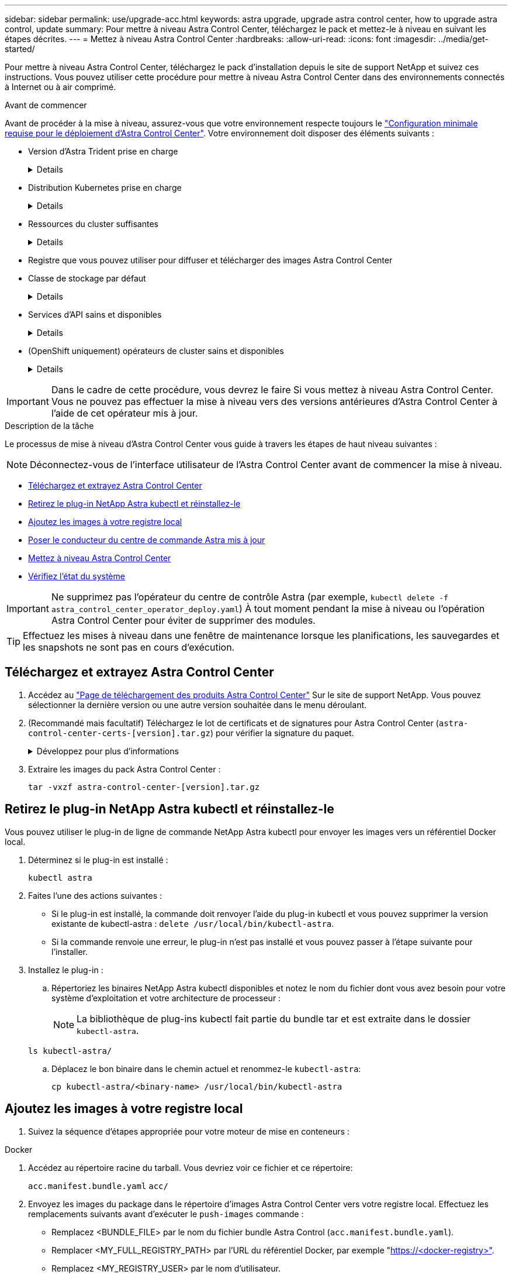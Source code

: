 ---
sidebar: sidebar 
permalink: use/upgrade-acc.html 
keywords: astra upgrade, upgrade astra control center, how to upgrade astra control, update 
summary: Pour mettre à niveau Astra Control Center, téléchargez le pack et mettez-le à niveau en suivant les étapes décrites. 
---
= Mettez à niveau Astra Control Center
:hardbreaks:
:allow-uri-read: 
:icons: font
:imagesdir: ../media/get-started/


[role="lead"]
Pour mettre à niveau Astra Control Center, téléchargez le pack d'installation depuis le site de support NetApp et suivez ces instructions. Vous pouvez utiliser cette procédure pour mettre à niveau Astra Control Center dans des environnements connectés à Internet ou à air comprimé.

.Avant de commencer
Avant de procéder à la mise à niveau, assurez-vous que votre environnement respecte toujours le link:../get-started/requirements.html["Configuration minimale requise pour le déploiement d'Astra Control Center"^]. Votre environnement doit disposer des éléments suivants :

* Version d'Astra Trident prise en charge
+
[%collapsible]
====
Déterminez la version de Trident que vous exécutez :

[source, console]
----
kubectl get tridentversion -n trident
----
Reportez-vous à la section https://docs.netapp.com/us-en/trident/trident-managing-k8s/upgrade-trident.html#determine-the-version-to-upgrade-to["Documentation Astra Trident"] pour effectuer une mise à niveau à partir d'une ancienne version.


WARNING: Vous devez effectuer une mise à niveau vers Astra Trident 22.10 * AVANT* pour la mise à niveau vers Kubernetes 1.25.

====
* Distribution Kubernetes prise en charge
+
[%collapsible]
====
Déterminez la version Kubernetes que vous exécutez :

[source, console]
----
kubectl get nodes -o wide
----
====
* Ressources du cluster suffisantes
+
[%collapsible]
====
Déterminer les ressources disponibles du cluster :

[source, console]
----
kubectl describe node <node name>
----
====
* Registre que vous pouvez utiliser pour diffuser et télécharger des images Astra Control Center
* Classe de stockage par défaut
+
[%collapsible]
====
Déterminez votre classe de stockage par défaut :

[source, console]
----
kubectl get storageclass
----
====
* Services d'API sains et disponibles
+
[%collapsible]
====
Assurez-vous que tous les services API sont en état de santé et disponibles :

[source, console]
----
kubectl get apiservices
----
====
* (OpenShift uniquement) opérateurs de cluster sains et disponibles
+
[%collapsible]
====
S'assurer que tous les opérateurs du groupe d'instruments sont en état de fonctionnement et disponibles.

[source, console]
----
kubectl get clusteroperators
----
====



IMPORTANT: Dans le cadre de cette procédure, vous devrez le faire  Si vous mettez à niveau Astra Control Center. Vous ne pouvez pas effectuer la mise à niveau vers des versions antérieures d'Astra Control Center à l'aide de cet opérateur mis à jour.

.Description de la tâche
Le processus de mise à niveau d'Astra Control Center vous guide à travers les étapes de haut niveau suivantes :


NOTE: Déconnectez-vous de l'interface utilisateur de l'Astra Control Center avant de commencer la mise à niveau.

* <<Téléchargez et extrayez Astra Control Center>>
* <<Retirez le plug-in NetApp Astra kubectl et réinstallez-le>>
* <<Ajoutez les images à votre registre local>>
* <<Poser le conducteur du centre de commande Astra mis à jour>>
* <<Mettez à niveau Astra Control Center>>
* <<Vérifiez l'état du système>>



IMPORTANT: Ne supprimez pas l'opérateur du centre de contrôle Astra (par exemple, `kubectl delete -f astra_control_center_operator_deploy.yaml`) À tout moment pendant la mise à niveau ou l'opération Astra Control Center pour éviter de supprimer des modules.


TIP: Effectuez les mises à niveau dans une fenêtre de maintenance lorsque les planifications, les sauvegardes et les snapshots ne sont pas en cours d'exécution.



== Téléchargez et extrayez Astra Control Center

. Accédez au https://mysupport.netapp.com/site/products/all/details/astra-control-center/downloads-tab["Page de téléchargement des produits Astra Control Center"^] Sur le site de support NetApp. Vous pouvez sélectionner la dernière version ou une autre version souhaitée dans le menu déroulant.
. (Recommandé mais facultatif) Téléchargez le lot de certificats et de signatures pour Astra Control Center (`astra-control-center-certs-[version].tar.gz`) pour vérifier la signature du paquet.
+
.Développez pour plus d'informations
[%collapsible]
====
[source, console]
----
tar -vxzf astra-control-center-certs-[version].tar.gz
----
[source, console]
----
openssl dgst -sha256 -verify certs/AstraControlCenter-public.pub -signature certs/astra-control-center-[version].tar.gz.sig astra-control-center-[version].tar.gz
----
La sortie s'affiche `Verified OK` une fois la vérification terminée.

====
. Extraire les images du pack Astra Control Center :
+
[source, console]
----
tar -vxzf astra-control-center-[version].tar.gz
----




== Retirez le plug-in NetApp Astra kubectl et réinstallez-le

Vous pouvez utiliser le plug-in de ligne de commande NetApp Astra kubectl pour envoyer les images vers un référentiel Docker local.

. Déterminez si le plug-in est installé :
+
[source, console]
----
kubectl astra
----
. Faites l'une des actions suivantes :
+
** Si le plug-in est installé, la commande doit renvoyer l'aide du plug-in kubectl et vous pouvez supprimer la version existante de kubectl-astra : `delete /usr/local/bin/kubectl-astra`.
** Si la commande renvoie une erreur, le plug-in n'est pas installé et vous pouvez passer à l'étape suivante pour l'installer.


. Installez le plug-in :
+
.. Répertoriez les binaires NetApp Astra kubectl disponibles et notez le nom du fichier dont vous avez besoin pour votre système d'exploitation et votre architecture de processeur :
+

NOTE: La bibliothèque de plug-ins kubectl fait partie du bundle tar et est extraite dans le dossier `kubectl-astra`.

+
[source, console]
----
ls kubectl-astra/
----
.. Déplacez le bon binaire dans le chemin actuel et renommez-le `kubectl-astra`:
+
[source, console]
----
cp kubectl-astra/<binary-name> /usr/local/bin/kubectl-astra
----






== Ajoutez les images à votre registre local

. Suivez la séquence d'étapes appropriée pour votre moteur de mise en conteneurs :


[role="tabbed-block"]
====
.Docker
--
. Accédez au répertoire racine du tarball. Vous devriez voir ce fichier et ce répertoire:
+
`acc.manifest.bundle.yaml`
`acc/`

. Envoyez les images du package dans le répertoire d'images Astra Control Center vers votre registre local. Effectuez les remplacements suivants avant d'exécuter le `push-images` commande :
+
** Remplacez <BUNDLE_FILE> par le nom du fichier bundle Astra Control (`acc.manifest.bundle.yaml`).
** Remplacer <MY_FULL_REGISTRY_PATH> par l'URL du référentiel Docker, par exemple "https://<docker-registry>"[].
** Remplacez <MY_REGISTRY_USER> par le nom d'utilisateur.
** Remplacez <MY_REGISTRY_TOKEN> par un jeton autorisé pour le registre.
+
[source, console]
----
kubectl astra packages push-images -m <BUNDLE_FILE> -r <MY_FULL_REGISTRY_PATH> -u <MY_REGISTRY_USER> -p <MY_REGISTRY_TOKEN>
----




--
.Podman
--
. Accédez au répertoire racine du tarball. Vous devriez voir ce fichier et ce répertoire:
+
`acc.manifest.bundle.yaml`
`acc/`

. Connectez-vous à votre registre :
+
[source, console]
----
podman login <YOUR_REGISTRY>
----
. Préparez et exécutez l'un des scripts suivants qui est personnalisé pour la version de Podman que vous utilisez. Remplacez <MY_FULL_REGISTRY_PATH> par l'URL de votre référentiel qui inclut tous les sous-répertoires.
+
[source, subs="specialcharacters,quotes"]
----
*Podman 4*
----
+
[source, console]
----
export REGISTRY=<MY_FULL_REGISTRY_PATH>
export PACKAGENAME=acc
export PACKAGEVERSION=23.07.0-25
export DIRECTORYNAME=acc
for astraImageFile in $(ls ${DIRECTORYNAME}/images/*.tar) ; do
astraImage=$(podman load --input ${astraImageFile} | sed 's/Loaded image: //')
astraImageNoPath=$(echo ${astraImage} | sed 's:.*/::')
podman tag ${astraImageNoPath} ${REGISTRY}/netapp/astra/${PACKAGENAME}/${PACKAGEVERSION}/${astraImageNoPath}
podman push ${REGISTRY}/netapp/astra/${PACKAGENAME}/${PACKAGEVERSION}/${astraImageNoPath}
done
----
+
[source, subs="specialcharacters,quotes"]
----
*Podman 3*
----
+
[source, console]
----
export REGISTRY=<MY_FULL_REGISTRY_PATH>
export PACKAGENAME=acc
export PACKAGEVERSION=23.07.0-25
export DIRECTORYNAME=acc
for astraImageFile in $(ls ${DIRECTORYNAME}/images/*.tar) ; do
astraImage=$(podman load --input ${astraImageFile} | sed 's/Loaded image: //')
astraImageNoPath=$(echo ${astraImage} | sed 's:.*/::')
podman tag ${astraImageNoPath} ${REGISTRY}/netapp/astra/${PACKAGENAME}/${PACKAGEVERSION}/${astraImageNoPath}
podman push ${REGISTRY}/netapp/astra/${PACKAGENAME}/${PACKAGEVERSION}/${astraImageNoPath}
done
----
+

NOTE: Le chemin d'accès à l'image que le script crée doit ressembler aux éléments suivants, selon la configuration de votre registre :

+
[listing]
----
https://netappdownloads.jfrog.io/docker-astra-control-prod/netapp/astra/acc/23.07.0-25/image:version
----


--
====


== Poser le conducteur du centre de commande Astra mis à jour

. Modifier le répertoire :
+
[source, console]
----
cd manifests
----
. Modifiez le yaml de déploiement de l'opérateur Astra Control Center (`astra_control_center_operator_deploy.yaml`) pour faire référence à votre registre local et à votre secret.
+
[source, console]
----
vim astra_control_center_operator_deploy.yaml
----
+
.. Si vous utilisez un registre qui nécessite une authentification, remplacez ou modifiez la ligne par défaut de `imagePullSecrets: []` avec les éléments suivants :
+
[source, console]
----
imagePullSecrets: [{name: astra-registry-cred}]
----
.. Changer `ASTRA_IMAGE_REGISTRY` pour le `kube-rbac-proxy` image dans le chemin du registre où vous avez poussé les images dans un <<Ajoutez les images à votre registre local,étape précédente>>.
.. Changer `ASTRA_IMAGE_REGISTRY` pour le `acc-operator` image dans le chemin du registre où vous avez poussé les images dans un <<Ajoutez les images à votre registre local,étape précédente>>.
.. Ajoutez les valeurs suivantes à la `env` section :
+
[source, console]
----
- name: ACCOP_HELM_UPGRADETIMEOUT
  value: 300m
----


+
.Exemple astra_control_Center_Operator_Deploy.yaml :
[%collapsible]
====
[listing, subs="+quotes"]
----
apiVersion: apps/v1
kind: Deployment
metadata:
  labels:
    control-plane: controller-manager
  name: acc-operator-controller-manager
  namespace: netapp-acc-operator
spec:
  replicas: 1
  selector:
    matchLabels:
      control-plane: controller-manager
  strategy:
    type: Recreate
  template:
    metadata:
      labels:
        control-plane: controller-manager
    spec:
      containers:
      - args:
        - --secure-listen-address=0.0.0.0:8443
        - --upstream=http://127.0.0.1:8080/
        - --logtostderr=true
        - --v=10
        *image: ASTRA_IMAGE_REGISTRY/kube-rbac-proxy:v4.8.0*
        name: kube-rbac-proxy
        ports:
        - containerPort: 8443
          name: https
      - args:
        - --health-probe-bind-address=:8081
        - --metrics-bind-address=127.0.0.1:8080
        - --leader-elect
        env:
        - name: ACCOP_LOG_LEVEL
          value: "2"
        *- name: ACCOP_HELM_UPGRADETIMEOUT*
          *value: 300m*
        *image: ASTRA_IMAGE_REGISTRY/acc-operator:23.07.25*
        imagePullPolicy: IfNotPresent
        livenessProbe:
          httpGet:
            path: /healthz
            port: 8081
          initialDelaySeconds: 15
          periodSeconds: 20
        name: manager
        readinessProbe:
          httpGet:
            path: /readyz
            port: 8081
          initialDelaySeconds: 5
          periodSeconds: 10
        resources:
          limits:
            cpu: 300m
            memory: 750Mi
          requests:
            cpu: 100m
            memory: 75Mi
        securityContext:
          allowPrivilegeEscalation: false
      *imagePullSecrets: []*
      securityContext:
        runAsUser: 65532
      terminationGracePeriodSeconds: 10
----
====
. Installez le nouveau conducteur du centre de contrôle Astra :
+
[source, console]
----
kubectl apply -f astra_control_center_operator_deploy.yaml
----
+
.Exemple de réponse :
[%collapsible]
====
[listing]
----
namespace/netapp-acc-operator unchanged
customresourcedefinition.apiextensions.k8s.io/astracontrolcenters.astra.netapp.io configured
role.rbac.authorization.k8s.io/acc-operator-leader-election-role unchanged
clusterrole.rbac.authorization.k8s.io/acc-operator-manager-role configured
clusterrole.rbac.authorization.k8s.io/acc-operator-metrics-reader unchanged
clusterrole.rbac.authorization.k8s.io/acc-operator-proxy-role unchanged
rolebinding.rbac.authorization.k8s.io/acc-operator-leader-election-rolebinding unchanged
clusterrolebinding.rbac.authorization.k8s.io/acc-operator-manager-rolebinding configured
clusterrolebinding.rbac.authorization.k8s.io/acc-operator-proxy-rolebinding unchanged
configmap/acc-operator-manager-config unchanged
service/acc-operator-controller-manager-metrics-service unchanged
deployment.apps/acc-operator-controller-manager configured
----
====
. Vérifiez que les pods sont en cours d'exécution :
+
[source, console]
----
kubectl get pods -n netapp-acc-operator
----




== Mettez à niveau Astra Control Center

. Modifiez la ressource personnalisée Astra Control Center (CR) :
+
[source, console]
----
kubectl edit AstraControlCenter -n [netapp-acc or custom namespace]
----
. Modifier le numéro de version de l'Astra (`astraVersion` intérieur de `spec`) vers la version que vous mettez à niveau vers :
+
[listing, subs="+quotes"]
----
spec:
  accountName: "Example"
  *astraVersion: "[Version number]"*
----
. Vérifiez que le chemin du registre d'images correspond au chemin du registre vers lequel vous avez poussé les images dans un <<Ajoutez les images à votre registre local,étape précédente>>. Mise à jour `imageRegistry` intérieur de `spec` si le registre a changé depuis votre dernière installation.
+
[listing]
----
  imageRegistry:
    name: "[your_registry_path]"
----
. Ajoutez les éléments suivants à votre `crds` configuration à l'intérieur de `spec`:
+
[source, console]
----
crds:
  shouldUpgrade: true
----
. Ajoutez les lignes suivantes dans `additionalValues` intérieur de `spec` Dans le CR Astra Control Center :
+
[source, console]
----
additionalValues:
    nautilus:
      startupProbe:
        periodSeconds: 30
        failureThreshold: 600
    polaris-keycloak:
      livenessProbe:
        initialDelaySeconds: 180
      readinessProbe:
        initialDelaySeconds: 180
----
. Enregistrez et quittez l'éditeur de fichiers. Les modifications seront appliquées et la mise à niveau commencera.
. (Facultatif) Vérifiez que les modules se terminent et deviennent disponibles à nouveau :
+
[source, console]
----
watch kubectl get pods -n [netapp-acc or custom namespace]
----
. Attendez que les conditions d'état de l'Astra Control indiquent que la mise à niveau est terminée et prête (`True`) :
+
[source, console]
----
kubectl get AstraControlCenter -n [netapp-acc or custom namespace]
----
+
Réponse :

+
[listing]
----
NAME    UUID                                      VERSION     ADDRESS         READY
astra   9aa5fdae-4214-4cb7-9976-5d8b4c0ce27f      23.07.0-25   10.111.111.111  True
----
+

NOTE: Pour surveiller le statut de la mise à niveau pendant l'opération, exécutez la commande suivante : `kubectl get AstraControlCenter -o yaml -n [netapp-acc or custom namespace]`

+

NOTE: Pour inspecter les journaux de l'opérateur de l'Astra Control Center, exécutez la commande suivante :
`kubectl logs deploy/acc-operator-controller-manager -n netapp-acc-operator -c manager -f`





== Vérifiez l'état du système

. Connectez-vous à Astra Control Center.
. Vérifiez que la version a été mise à niveau. Consultez la page *support* de l'interface utilisateur.
. Vérifiez que tous vos clusters et applications gérés sont toujours présents et protégés.

